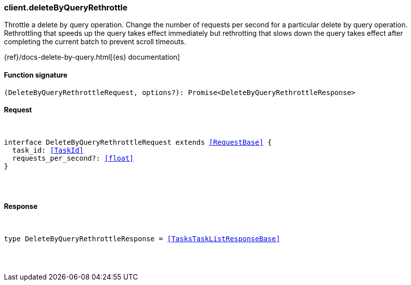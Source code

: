 [[reference-delete_by_query_rethrottle]]

////////
===========================================================================================================================
||                                                                                                                       ||
||                                                                                                                       ||
||                                                                                                                       ||
||        ██████╗ ███████╗ █████╗ ██████╗ ███╗   ███╗███████╗                                                            ||
||        ██╔══██╗██╔════╝██╔══██╗██╔══██╗████╗ ████║██╔════╝                                                            ||
||        ██████╔╝█████╗  ███████║██║  ██║██╔████╔██║█████╗                                                              ||
||        ██╔══██╗██╔══╝  ██╔══██║██║  ██║██║╚██╔╝██║██╔══╝                                                              ||
||        ██║  ██║███████╗██║  ██║██████╔╝██║ ╚═╝ ██║███████╗                                                            ||
||        ╚═╝  ╚═╝╚══════╝╚═╝  ╚═╝╚═════╝ ╚═╝     ╚═╝╚══════╝                                                            ||
||                                                                                                                       ||
||                                                                                                                       ||
||    This file is autogenerated, DO NOT send pull requests that changes this file directly.                             ||
||    You should update the script that does the generation, which can be found in:                                      ||
||    https://github.com/elastic/elastic-client-generator-js                                                             ||
||                                                                                                                       ||
||    You can run the script with the following command:                                                                 ||
||       npm run elasticsearch -- --version <version>                                                                    ||
||                                                                                                                       ||
||                                                                                                                       ||
||                                                                                                                       ||
===========================================================================================================================
////////

[discrete]
[[client.deleteByQueryRethrottle]]
=== client.deleteByQueryRethrottle

Throttle a delete by query operation. Change the number of requests per second for a particular delete by query operation. Rethrottling that speeds up the query takes effect immediately but rethrotting that slows down the query takes effect after completing the current batch to prevent scroll timeouts.

{ref}/docs-delete-by-query.html[{es} documentation]

[discrete]
==== Function signature

[source,ts]
----
(DeleteByQueryRethrottleRequest, options?): Promise<DeleteByQueryRethrottleResponse>
----

[discrete]
==== Request

[pass]
++++
<pre>
++++
interface DeleteByQueryRethrottleRequest extends <<RequestBase>> {
  task_id: <<TaskId>>
  requests_per_second?: <<float>>
}

[pass]
++++
</pre>
++++
[discrete]
==== Response

[pass]
++++
<pre>
++++
type DeleteByQueryRethrottleResponse = <<TasksTaskListResponseBase>>

[pass]
++++
</pre>
++++
